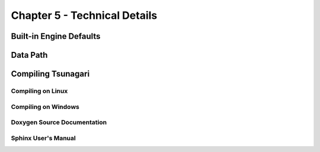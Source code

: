 *****************************
Chapter 5 - Technical Details
*****************************

Built-in Engine Defaults
========================

Data Path
=========

Compiling Tsunagari
===================

Compiling on Linux
------------------

Compiling on Windows
--------------------

Doxygen Source Documentation
----------------------------

Sphinx User's Manual
--------------------

